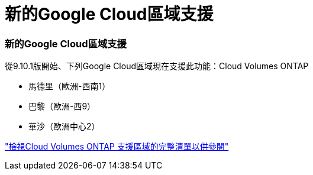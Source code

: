 = 新的Google Cloud區域支援
:allow-uri-read: 




=== 新的Google Cloud區域支援

從9.10.1版開始、下列Google Cloud區域現在支援此功能：Cloud Volumes ONTAP

* 馬德里（歐洲-西南1）
* 巴黎（歐洲-西9）
* 華沙（歐洲中心2）


https://cloud.netapp.com/cloud-volumes-global-regions["檢視Cloud Volumes ONTAP 支援區域的完整清單以供參閱"^]
